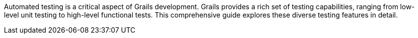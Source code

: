 Automated testing is a critical aspect of Grails development. Grails provides a rich set of testing capabilities, ranging from low-level unit testing to high-level functional tests. This comprehensive guide explores these diverse testing features in detail.